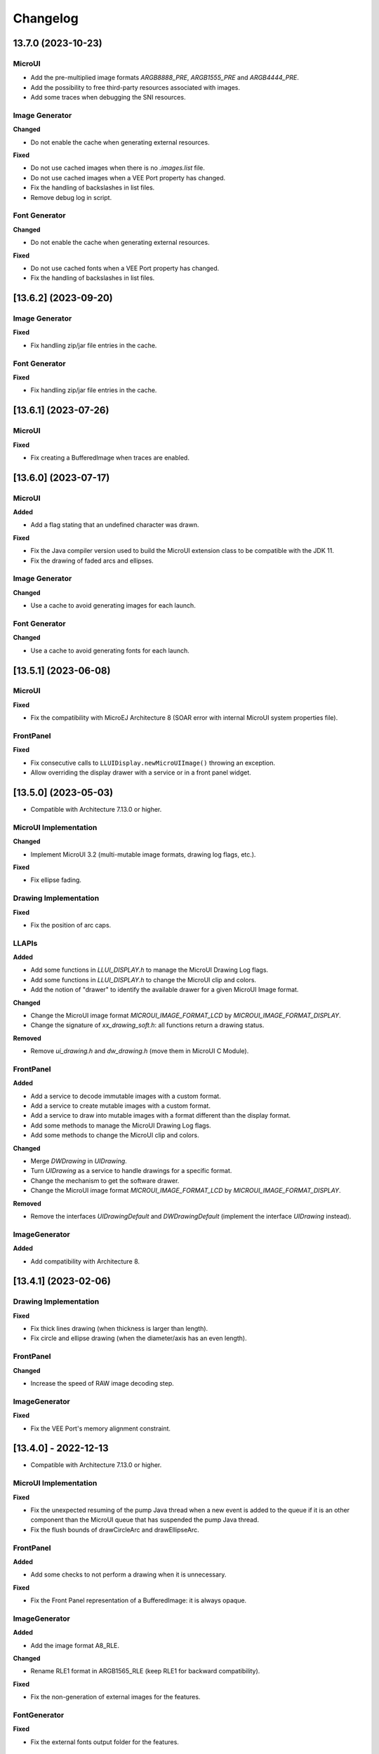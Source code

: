 .. _section_ui_changelog:

=========
Changelog
=========

13.7.0 (2023-10-23)
===================

MicroUI
"""""""

- Add the pre-multiplied image formats `ARGB8888_PRE`, `ARGB1555_PRE` and `ARGB4444_PRE`.
- Add the possibility to free third-party resources associated with images.
- Add some traces when debugging the SNI resources.

Image Generator
"""""""""""""""

**Changed**

- Do not enable the cache when generating external resources.

**Fixed**

- Do not use cached images when there is no `.images.list` file.
- Do not use cached images when a VEE Port property has changed.
- Fix the handling of backslashes in list files.
- Remove debug log in script.

Font Generator
""""""""""""""

**Changed**

- Do not enable the cache when generating external resources.

**Fixed**

- Do not use cached fonts when a VEE Port property has changed.
- Fix the handling of backslashes in list files.

[13.6.2] (2023-09-20)
=====================

Image Generator
"""""""""""""""
	
**Fixed**

- Fix handling zip/jar file entries in the cache.

Font Generator
""""""""""""""
	
**Fixed**

- Fix handling zip/jar file entries in the cache.

[13.6.1] (2023-07-26)
=====================

MicroUI
"""""""

**Fixed**

- Fix creating a BufferedImage when traces are enabled.

[13.6.0] (2023-07-17)
=====================

MicroUI
"""""""

**Added**

- Add a flag stating that an undefined character was drawn.

**Fixed**

- Fix the Java compiler version used to build the MicroUI extension class to be compatible with the JDK 11.
- Fix the drawing of faded arcs and ellipses.

Image Generator
"""""""""""""""

**Changed**

- Use a cache to avoid generating images for each launch.

Font Generator
""""""""""""""

**Changed**

- Use a cache to avoid generating fonts for each launch.

[13.5.1] (2023-06-08)
=====================

MicroUI
"""""""

**Fixed**

- Fix the compatibility with MicroEJ Architecture 8 (SOAR error with internal MicroUI system properties file).

FrontPanel
""""""""""

**Fixed**

- Fix consecutive calls to ``LLUIDisplay.newMicroUIImage()`` throwing an exception.
- Allow overriding the display drawer with a service or in a front panel widget.

[13.5.0] (2023-05-03)
=====================

* Compatible with Architecture 7.13.0 or higher.

MicroUI Implementation
""""""""""""""""""""""

**Changed**

- Implement MicroUI 3.2 (multi-mutable image formats, drawing log flags, etc.).

**Fixed**

- Fix ellipse fading.

Drawing Implementation
""""""""""""""""""""""

**Fixed**

- Fix the position of arc caps.

LLAPIs
""""""
	
**Added**

* Add some functions in `LLUI_DISPLAY.h` to manage the MicroUI Drawing Log flags.
* Add some functions in `LLUI_DISPLAY.h` to change the MicroUI clip and colors.
* Add the notion of "drawer" to identify the available drawer for a given MicroUI Image format.

**Changed**

* Change the MicroUI image format `MICROUI_IMAGE_FORMAT_LCD` by `MICROUI_IMAGE_FORMAT_DISPLAY`.
* Change the signature of `xx_drawing_soft.h`: all functions return a drawing status. 

**Removed**

* Remove `ui_drawing.h` and `dw_drawing.h` (move them in MicroUI C Module).

FrontPanel
""""""""""
	
**Added**

* Add a service to decode immutable images with a custom format. 
* Add a service to create mutable images with a custom format. 
* Add a service to draw into mutable images with a format different than the display format. 
* Add some methods to manage the MicroUI Drawing Log flags.
* Add some methods to change the MicroUI clip and colors.

**Changed**

* Merge `DWDrawing` in `UIDrawing`.
* Turn `UIDrawing` as a service to handle drawings for a specific format.
* Change the mechanism to get the software drawer.
* Change the MicroUI image format `MICROUI_IMAGE_FORMAT_LCD` by `MICROUI_IMAGE_FORMAT_DISPLAY`.

**Removed**

* Remove the interfaces `UIDrawingDefault` and `DWDrawingDefault` (implement the interface `UIDrawing` instead).

ImageGenerator
""""""""""""""

**Added**

* Add compatibility with Architecture 8.

[13.4.1] (2023-02-06)
=====================
	
Drawing Implementation
""""""""""""""""""""""

**Fixed**

* Fix thick lines drawing (when thickness is larger than length).
* Fix circle and ellipse drawing (when the diameter/axis has an even length).

FrontPanel
""""""""""

**Changed**

* Increase the speed of RAW image decoding step.

ImageGenerator
""""""""""""""

**Fixed**

* Fix the VEE Port's memory alignment constraint.

[13.4.0] - 2022-12-13
=====================

* Compatible with Architecture 7.13.0 or higher.

MicroUI Implementation
""""""""""""""""""""""
	
**Fixed**

* Fix the unexpected resuming of the pump Java thread when a new event is added to the queue if it is an other component than the MicroUI queue that has suspended the pump Java thread.
* Fix the flush bounds of drawCircleArc and drawEllipseArc.   

FrontPanel
""""""""""

**Added**

* Add some checks to not perform a drawing when it is unnecessary. 

**Fixed**

* Fix the Front Panel representation of a BufferedImage: it is always opaque. 

ImageGenerator
""""""""""""""

**Added**

* Add the image format A8_RLE.

**Changed**

* Rename RLE1 format in ARGB1565_RLE (keep RLE1 for backward compatibility).

**Fixed**

* Fix the non-generation of external images for the features.

FontGenerator
"""""""""""""

**Fixed**

* Fix the external fonts output folder for the features.

[13.3.1] - 2022-09-09
=====================

* Compatible with Architecture 7.13.0 or higher.
 
Image Generator
"""""""""""""""

**Added**

* Add an :ref:`Application Option <application_options>` to quickly test an Image Generator Extension project.

**Changed**

* Increase logs when application verbosity is enabled. 
* Check the stride defined by the Image Generator Extension project (throw an error if the value is incompatible with the memory alignment).

**Fixed**

* Fix the external resource generation: they were no longer generated (UI pack 13.3.0 regression). 
* Fix the duplicate generation (as internal and external resources) of the custom ``.list`` file images (consider only custom ``.list`` file images as external resources when the prefix of the list file extension starts with ``extern``).
* Fix the internal limit error when converting images with BPP lower than 8 bits (for platforms that define a rule for the image stride through an Image Generator Extension project). 

[13.3.0] - 2022-09-02
=====================

* Compatible with Architecture 7.13.0 or higher.

MicroUI Implementation
""""""""""""""""""""""
	
**Fixed**

* Fix the Cx (x == 1 | 2 | 4) Graphics Engine's when memory layout is "column". 
* Fix the consistency between `Image.getImage()`_ and `Font.getFont()`_ about starting MicroUI.

.. _Image.getImage(): https://repository.microej.com/javadoc/microej_5.x/apis/ej/microui/display/Image.html#getImage-java.lang.String-
.. _Font.getFont(): https://repository.microej.com/javadoc/microej_5.x/apis/ej/microui/display/Font.html#getFont-java.lang.String-

Front Panel
"""""""""""

**Added**

* Add custom image formats and a service to prepare for future MicroUI functionality.
 
Image Generator
"""""""""""""""

**Fixed**

* Fix the stride stored in the image when the Graphics Engine's memory layout is "column". 

LLAPIs
""""""

**Added**

* Add custom image formats to prepare for future MicroUI functionality.
* Add LLAPI to adjust new image characteristics (size and alignment).
* Add API: ``UI_DRAWING_copyImage`` and ``UI_DRAWING_drawRegion``. 
* Add the LLUI version (== UI Pack version) in header files.

**Changed**

* Use type ``jbyte`` to identify an image format instead of ``MICROUI_ImageFormat`` (prevent C compiler optimization).
 
**Removed**

* Remove the MicroUI's native functions declaration with macros *(not backward compatible)*.

[13.2.0] - 2022-05-05
=====================

* Compatible with Architecture 7.16.0 or higher.

Integration
"""""""""""
	
**Changed**	

* Update to the latest SDK license notice.
	
MicroUI Implementation
""""""""""""""""""""""
	
**Changed**	
	
* Use ``.rodata`` sections instead of ``.text`` sections.
	
**Fixed**

* Clean KF stale references when killing a feature without display context switch.
* Make sure to wait the end of an asynchronous drawing before killing a KF feature. 
* Redirect the events sent to the pump to the pump's handler instead of to the event generator's handler. 
* Fix the drawing of antialiased arc: caps are drawn over the arc itself (rendering issue when the GraphicsContext's background color is set).
* Fix the drawing of antialiased arc: arc is not fully drawn when (int)startAngle == (int)((startAngle + arcAngle) % 360)).
* Fix the input queue size when not already set by the application launcher.
* Fix the use of a negative ``scanLength`` in `GraphicsContext.readPixels()`_ and `Image.readPixels()`_.  

.. _GraphicsContext.readPixels(): https://repository.microej.com/javadoc/microej_5.x/apis/ej/microui/display/GraphicsContext.html#readPixel-int-int-
.. _Image.readPixels(): https://repository.microej.com/javadoc/microej_5.x/apis/ej/microui/display/Image.html#readPixel-int-int-

Front Panel
"""""""""""

**Added**

* Add the property ``-Dej.fp.hil=true`` in the application launcher to force to run the FrontPanel with the Graphics Engine as a standard HIL mock (requires MicroEJ Architecture 7.17.0 or higher).
* Add ``LLUIDisplayImpl.decode()``: the Front Panel project is able to read encoded image like the embedded side.
* Include automatically the AWT ImageIO services.
* Add ``MicroUIImage.readPixel()`` to read an image's pixel color.
 
**Fixed**

* Fix the "display context switch" and the loading of feature's font. 
* Fix OOM (Java heap space) when opening/closing several hundreds of big RAW Images. 
* Fix the synchronization with the Graphics Engine when calling `GraphicsContext.setColor()`_ or `GraphicsContext.enableEllipsis()`_.

.. _GraphicsContext.setColor(): https://repository.microej.com/javadoc/microej_5.x/apis/ej/microui/display/GraphicsContext.html#setColor-int-
.. _GraphicsContext.enableEllipsis(): https://repository.microej.com/javadoc/microej_5.x/apis/ej/microui/display/GraphicsContext.html#enableEllipsis-int-
 
Image Generator
"""""""""""""""

**Added**

* Include automatically the AWT ImageIO services.
* Allow to a custom image converter to generate a file other than a binary resource.
* Allow to a custom image converter to specify the supported ``.list`` files.

LLAPIs
""""""

**Added**

* Add ``LLUI_DISPLAY_readPixel`` to read an image's pixel color. 

BSP
"""
	
**Fixed**

* Fix the IAR Embedded Workbench warnings during debug session.

[13.1.0] - 2021-08-03
=====================

* Compatible with Architecture 7.16.0 or higher.

MicroUI API
"""""""""""

**Removed**

* Remove MicroUI and Drawing API from UI pack.
	
MicroUI Implementation
""""""""""""""""""""""

**Changed**

* Compatible with `MicroUI API 3.1.0`_.
* Check Immortals heap minimal size required by MicroUI implementation.
* Change the EventGenerator Pointer event format.
* Do no systematically use the GPU to draw intermediate steps of a shape.  
	
**Fixed**

* EventGenerator's event has not to be sent to the Display's handler when EventGenerator's handler is null.
* Fill rounded rectangle: fix rendering when corner radius is higher than rectangle height.
* An external image is closed twice when the application only checks if the image is available.
* RLE1 image rendering when platform requires image pixels address alignment. 
* Manage the system fonts when the font generator is not embedded in the platform.
* Have to wait the end of current drawing before closing an image.

.. _MicroUI API 3.1.0: https://repository.microej.com/modules/ej/api/microui/3.1.0/

Drawing Implementation
""""""""""""""""""""""

**Changed**

* Compatible with `Drawing API 1.0.3`_.

.. _Drawing API 1.0.3: https://repository.microej.com/modules/ej/api/drawing/1.0.3/

LLAPIs
""""""
	
**Added**

* Add ``LLUI_DISPLAY_convertDisplayColorToARGBColor()``.
* Add LLAPI to manage the :ref:`MicroUI Image heap<section_image_loader_memory>`.
* Add LLAPI to dump the :ref:`MicroUI Events queue<section_inputs_eventbuffer>`.

**Changed**	

* Change signature of ``LLUI_DISPLAY_setDrawingLimits()``: remove ``MICROUI_GraphicsContext*`` to be able to call this function from GPU callback method. 

Simulator
"""""""""

**Added**

* Add ``MicroUIImage.getImage(int)``: apply a rendering color on Ax images.  
* Add ``LLUIDisplay.convertRegion()``: convert a region according image format restrictions.   

**Changed**	

* Compatible with new EventGenerator Pointer event format.
	
**Fixed**

* Fix OutputFormat A8 when loading an image (path or stream) or converting a RAW image.
* Fix OOM (Java heap space) when opening/closing several hundreds of MicroUI Images. 
* Simulates the image data alignment.

[13.0.7] - 2021-07-30
=====================

* Compatible with Architecture 7.16.0 or higher.

MicroUI Implementation
""""""""""""""""""""""

**Fixed**

* Allow to open a font in format made with UI Pack 12.x (but cannot manage ``Dynamic`` styles).
* `Display.flush()`_ method is called once when MicroUI pump thread has a higher priority than the caller of `Display.requestFlush()`_.
* `Display.requestFlush()`_ is only executed once from a feature (UI deadlock).

.. _Display.flush(): https://repository.microej.com/javadoc/microej_5.x/apis/ej/microui/display/Display.html#flush--
.. _Display.requestFlush(): https://repository.microej.com/javadoc/microej_5.x/apis/ej/microui/display/Display.html#requestFlush--

Misc
""""

**Fixed**

* Fix MMM dependencies: do not fetch the MicroEJ Architecture.

[13.0.6] - 2021-03-29
=====================

* Compatible with Architecture 7.16.0 or higher.

LLAPIs
""""""

**Fixed**

* Size of the typedef ``MICROUI_Image``: do not depend on the size of the enumeration ``MICROUI_ImageFormat`` (``LLUI_PAINTER_impl.h``).

[13.0.5] - 2021-03-08
=====================

* Compatible with Architecture 7.16.0 or higher.

MicroUI Implementation
""""""""""""""""""""""

**Removed**

* Remove ResourceManager dependency.

**Fixed**

* A feature was not able to call `Display.callOnFlushCompleted()`_.
* Stop feature: prevent `NullPointerException`_ when a kernel's EventGenerator is removed from event generators pool.
* Filter `DeadFeatureException`_ in MicroUI pump.
* Drawing of thick arcs which represent an almost full circle.
* Drawing of thick faded arcs which pass by 0° angle.

.. _Display.callOnFlushCompleted(): https://repository.microej.com/javadoc/microej_5.x/apis/ej/microui/display/Display.html#callOnFlushCompleted-java.lang.Runnable-
.. _NullPointerException: https://repository.microej.com/javadoc/microej_5.x/apis/java/lang/NullPointerException.html
.. _DeadFeatureException: https://repository.microej.com/javadoc/microej_5.x/apis/ej/kf/DeadFeatureException.html

Simulator
"""""""""

**Fixed**

* Front panel memory management: reduce simulation time.

[13.0.4] - 2021-01-15
=====================

* Compatible with Architecture 7.16.0 or higher.

MicroUI API
"""""""""""

**Changed**

* [Changed] Include `MicroUI API 3.0.3`_.
* [Changed] Include `MicroUI Drawing API 1.0.2`_.

.. _MicroUI API 3.0.3: https://repository.microej.com/modules/ej/api/microui/3.0.3/
.. _MicroUI Drawing API 1.0.2: https://repository.microej.com/modules/ej/api/drawing/1.0.2/

MicroUI Implementation
""""""""""""""""""""""

**Fixed**

* Fix each circle arc cap being drawn on both sides of an angle.
* Fix drawing of rounded caps of circle arcs when fade is 0.
* Cap thickness and fade in thick drawing algorithms.
* Clip is not checked when filling arcs, circles and ellipsis.
* Image path when loading an external image (``LLEXT``).
* ``InternalLimitsError`` when calling `MicroUI.callSerially()`_ from a feature.

.. _MicroUI.callSerially(): https://repository.microej.com/javadoc/microej_5.x/apis/ej/microui/MicroUI.html#callSerially-java.lang.Runnable-

Drawing Implementation
""""""""""""""""""""""

**Fixed**

* Draw deformed image is not rendered.

ImageGenerator
""""""""""""""

**Changed**

* Compatible with `com.microej.pack.ui#ui-pack(imageGenerator)#13.0.4`_.
	
**Fixed**

* `NullPointerException`_ when trying to convert an unknown image.
* Restore external resources option in MicroEJ launcher.

.. _com.microej.pack.ui#ui-pack(imageGenerator)#13.0.4: https://repository.microej.com/modules/com/microej/pack/ui/ui-pack/13.0.4/

[13.0.3] - 2020-12-03
=====================

* Compatible with Architecture 7.16.0 or higher.
 
MicroUI API
"""""""""""

**Changed**

* [Changed] Include MicroUI API 3.0.2.
* [Changed] Include MicroUI Drawing API 1.0.1.

MicroUI Implementation
""""""""""""""""""""""

**Fixed**

* Reduce Java heap usage.
* Fix empty images heap.
* Draw image algorithm does not respect image stride in certain circumstances.
* Fix flush limits of `drawThickFadedLine`_, `drawThickEllipse`_ and `drawThickFadedEllipse`_.

.. _drawThickFadedLine: https://repository.microej.com/javadoc/microej_5.x/apis/ej/drawing/ShapePainter.html#drawThickFadedLine-ej.microui.display.GraphicsContext-int-int-int-int-int-int-ej.drawing.ShapePainter.Cap-ej.drawing.ShapePainter.Cap-
.. _drawThickEllipse: https://repository.microej.com/javadoc/microej_5.x/apis/ej/drawing/ShapePainter.html#drawThickEllipse-ej.microui.display.GraphicsContext-int-int-int-int-int-
.. _drawThickFadedEllipse: https://repository.microej.com/javadoc/microej_5.x/apis/ej/drawing/ShapePainter.html#drawThickFadedEllipse-ej.microui.display.GraphicsContext-int-int-int-int-int-int-
 
[13.0.2] - 2020-10-02
=====================

* Compatible with Architecture 7.16.0 or higher.
* Use new naming convention: ``com.microej.architecture.[toolchain].[architecture]-ui-pack``.

**Fixed**

* [ESP32] - Potential ``PSRAM`` access faults by rebuilding using esp-idf v3.3.0 toolchain - ``simikou2``.

[13.0.1] - 2020-09-22
=====================

* Compatible with Architecture 7.16.0 or higher.

MicroUI API
"""""""""""

**Changed**

* Include `MicroUI API 3.0.1`_.

.. _MicroUI API 3.0.1: https://repository.microej.com/modules/ej/api/microui/3.0.1/
 
MicroUI Implementation
""""""""""""""""""""""

**Fixed**

* Throw an exception when there is no display.
* Antialiased circle may be cropped.
* `FillRoundedRectangle`_ can give invalid arguments to `FillRectangle`_.
* Flush bounds may be invalid.
* Reduce memory footprint (java heap and immortal heap).
* No font is loaded when an external font is not available.
* A8 color is cropped to display limitation too earlier on simulator.

.. _FillRoundedRectangle: https://repository.microej.com/javadoc/microej_5.x/apis/ej/microui/display/Painter.html#fillRoundedRectangle-ej.microui.display.GraphicsContext-int-int-int-int-int-int-
.. _FillRectangle: https://repository.microej.com/javadoc/microej_5.x/apis/ej/microui/display/Painter.html#fillRectangle-ej.microui.display.GraphicsContext-int-int-int-int-

LLAPIs
""""""

**Fixed**

* Missing a LLAPI to check the overlapping between source and destination areas.

Simulator
"""""""""

**Fixed**

* Cannot use an external image decoder on front panel.
* Missing an API to check the overlapping between source and destination areas.

ImageGenerator
""""""""""""""

**Fixed**

* Cannot build a platform with image generator and without front panel.

[13.0.0] - 2020-07-30
=====================

* Compatible with Architecture 7.16.0 or higher.
* Integrate SDK 3.0-B license.

MicroUI API
"""""""""""

**Changed**

* [Changed] Include `MicroUI API 3.0.0`_.
* [Changed] Include `MicroUI Drawing API 1.0.0`_.

.. _MicroUI API 3.0.0: https://repository.microej.com/modules/ej/api/microui/3.0.0/
.. _MicroUI Drawing API 1.0.0: https://repository.microej.com/modules/ej/api/drawing/1.0.0/

MicroUI Implementation
""""""""""""""""""""""

**Added**

* Manage image data (pixels) address alignment (not more fixed to 32-bits word alignment).
	
**Changed**

* Reduce EDC dependency.
* Merge ``DisplayPump`` and ``InputPump``: only one thread is required by MicroUI.
* Use a ``bss`` section to load characters from an external font instead of using java heap.
	
**Removed**

* Dynamic fonts (dynamic bold, italic, underline and ratios).

**Fixed**

* Lock only current thread when waiting end of flush or end of drawing (and not all threads).
* Draw anti-aliased ellipse issue (vertical line is sometimes drawn).
* Screenshot on platform whose *physical* size is higher than *virtual* size.

**Known issue**

* Render of draw/fill arc/circle/ellipse with an even diameter/edge is one pixel too high (center is 1/2 pixel too high).

LLAPIs
""""""

**Added**

* Some new functions are mandatory: see header files list, tag *mandatory*.
* Some new functions are optional: see header files list, tag *optional*.
* Some header files list the libraries ``ej.api.microui`` and ``ej.api.drawing`` natives. Provided by Abstraction Layer implementation module `com.microej.clibrary.llimpl#microui`_.
* Some header files list the drawing algorithms the platform can implement; all algorithms are optional.
* Some header files list the internal Graphics Engine software algorithms the platform can call.
	
**Changed**

* All old header files and functions have been renamed or shared.
* See :ref:`Migration notes<section_ui_migration_llapi_13x>` that describe the available changes in LLAPI.

.. _com.microej.clibrary.llimpl#microui: https://repository.microej.com/modules/com/microej/clibrary/llimpl/microui

Simulator
"""""""""

**Added**

* Able to override MicroUI drawings algorithms like embedded platform.
	
**Changed**

* Compatible with `com.microej.pack.ui#ui-pack(frontpanel)#13.0.0`_.
* See :ref:`Migration notes<section_ui_migration_frontpanelapi_13x>` that describe the available changes in Front Panel API.
	
**Removed**

* ``ej.tool.frontpanel#widget-microui`` has been replaced by ``com.microej.pack.ui#ui-pack(frontpanel)``.

.. _com.microej.pack.ui#ui-pack(frontpanel)#13.0.0: https://repository.microej.com/modules/com/microej/pack/ui/ui-pack/13.0.0/
 
ImageGenerator
""""""""""""""

**Added**

* Redirects source image reading to the image generator extension project in order to increase the number of supported image formats in input.
* Redirects destination image generation to the image generator extension project in order to be able to encode an image in a custom RAW format.
* Generates a linker file in order to always link the resources in same order between two launches.
	
**Changed**

* Compatible with `com.microej.pack.ui#ui-pack(imageGenerator)#13.0.0`_.
* See :ref:`Migration notes<section_ui_migration_imagegeneratorapi_13x>` that describe the available changes in Image Generator API.
* Uses a service loader to loads the image generator extension classes.
* Manages image data (pixels) address alignment.
	
**Removed**

* Classpath variable ``IMAGE-GENERATOR-x.x``: Image generator extension project has to use ivy dependency ``com.microej.pack.ui#ui-pack(imageGenerator)`` instead.

.. _com.microej.pack.ui#ui-pack(imageGenerator)#13.0.0: https://repository.microej.com/modules/com/microej/pack/ui/ui-pack/13.0.0/

FontGenerator
"""""""""""""

**Changed**

* Used a dedicated ``bss`` section to load characters from an external font instead of using the java heap.

[12.1.5] - 2020-10-02
=====================

* Compatible with Architecture 7.11.0 or higher.
* Use new naming convention: ``com.microej.architecture.[toolchain].[architecture]-ui-pack``.

**Fixed**

* [ESP32] - Potential ``PSRAM`` access faults by rebuilding using esp-idf v3.3.0 toolchain - ``simikou2``.

[12.1.4] - 2020-03-10
=====================

* Compatible with Architecture 7.11.0 or higher.

MicroUI Implementation
""""""""""""""""""""""

**Fixed**

* Obsolete references on Java heap are used (since MicroEJ UI Pack 12.0.0).

[12.1.3] - 2020-02-24
=====================

* Compatible with Architecture 7.11.0 or higher.

MicroUI Implementation
""""""""""""""""""""""

**Fixed**

* Caps are not used when drawing an anti-aliased line.

[12.1.2] - 2019-12-09
=====================

* Compatible with Architecture 7.11.0 or higher.

MicroUI Implementation
""""""""""""""""""""""

**Fixed**

* Fix Graphics Engine empty clip (empty clip had got a size of 1 pixel).
* Clip not respected when clip is set "just after or before" graphics context drawable area: first (or last) line (or column) of graphics context was rendered.

[12.1.1] - 2019-10-29
=====================

* Compatible with Architecture 7.11.0 or higher.

MicroUI Implementation
""""""""""""""""""""""

**Fixed**

* Fix Graphics Engine clip (cannot be outside graphics context).

[(maint) 8.0.0] - 2019-10-18
============================

* Compatible with Architecture 7.0.0 or higher.
* Based on 7.4.7.

MicroUI Implementation
""""""""""""""""""""""

**Fixed**

* Pending flush cannot be added after an ``OutOfEventException``.

[12.1.0] - 2019-10-16
=====================

* Compatible with Architecture 7.11.0 or higher.

MicroUI API
"""""""""""

**Changed**

* Include `MicroUI API 2.4.0`_.

.. _MicroUI API 2.4.0: https://repository.microej.com/modules/ej/api/microui/2.4.0/

MicroUI Implementation
""""""""""""""""""""""

**Changed**

* Prepare inlining of get X/Y/W/H methods.
* Reduce number of strings embedded by MicroUI library.
	
**Fixed**

* Pending flush cannot be added after an ``OutOfEventException``.
* `Display.isColor()`_ returns an invalid value.
* Draw/fill circle/ellipse arc is not drawn when angle is negative.

.. _Display.isColor(): https://repository.microej.com/javadoc/microej_5.x/apis/ej/microui/display/Display.html#isColor--

[12.0.2] - 2019-09-23
=====================

* Compatible with Architecture 7.11.0 or higher.

MicroUI Implementation
""""""""""""""""""""""

**Changed**

* Change ``CM4hardfp_IAR83`` compiler flags.
*  Remove RAW images from cache as soon as possible to reduce java heap usage.
* Do not cache RAW images with their paths to reduce java heap usage.
	
**Fixed**

* Remove useless exception in SystemInputPump.

[12.0.1] - 2019-07-25
=====================

* Compatible with Architecture 7.11.0 or higher.

MicroUI Implementation
""""""""""""""""""""""

**Fixed**

* Physical size is not taken in consideration.

Simulator
"""""""""

**Fixed**

* Increase native implementation execution time.
  
[12.0.0] - 2019-06-24
=====================

* Compatible with Architecture 7.11.0 or higher.

MicroUI Implementation
""""""""""""""""""""""
	
**Added**

* Trace MicroUI events and log them on SystemView.

**Changed**

* Manage the Graphics Context clip on native side.
* Use java heap to store images metadata instead of using icetea heap (remove option "max offscreen").
* Optimize retrieval of all fonts.
* Ensure user buffer size is larger than LCD size.
* Use java heap to store flying images metadata instead of using icetea heap (remove option "max flying images").
* Use java heap to store fill polygon algorithm's objects instead of using icetea heap (remove option "max edges").
* ``SecurityManager`` enabled as a boolean constant option (footprint removal by default).
* Remove ``FlyingImage`` feature using BON constants (option to enable it).
	
**Fixed**

* Wrong rendering of a fill polygon on emb.
* Wrong rendering of image overlaping on C1/2/4 platforms.
* Wrong rendering of a LUT image with more than 127 colors on emb.
* Wrong rendering of an antialiased arc with 360 angle.
* Debug option com.is2t.microui.log=true fails when there is a flying image.
* Gray scale between gray and white makes magenta.
* Minimal size of some buffers set by user is never checked.
* The format of a RAW image using "display" format is wrong.
* Dynamic image width for platform C1/2/4 may be wrong.
* Wrong pixel address when reading from a C2/4 display.
* `getDisplayColor()`_ can return a color with transparency (spec is ``0x00RRGGBB``).
* A fully opaque image is tagged as transparent (ARGB8888 platform).

.. _getDisplayColor(): https://repository.microej.com/javadoc/microej_5.x/apis/ej/microui/display/Display.html#getDisplayColor-int-

Simulator
"""""""""

**Added**

* Simulate flush time (add JRE property ``-Dfrontpanel.flush.time=8``).
	
**Fixed**

* A pixel read on an image is always truncated.

FrontPanel Plugin
"""""""""""""""""

**Removed**

* FrontPanel version 5: Move front panel from MicroEJ UI Pack to Architecture *(not backward compatible)*; Architecture contains now Front Panel version 6.

[11.2.0] - 2019-02-01
=====================

* Compatible with Architecture 7.0.0 or higher.

MicroUI Implementation
""""""""""""""""""""""

**Added**

* Manage extended UTF16 characters (> 0xffff).
	
**Fixed**

* IOException thrown instead of an OutOfMemory when using external resource loader.

Tools
"""""

**Removed**

* Remove Font Designer from pack (useless).

[11.1.2] - 2018-08-10
=====================

* Compatible with Architecture 7.0.0 or higher.

MicroUI Implementation
""""""""""""""""""""""

**Fixed**

* Fix drawing bug in thick circle arcs.

[11.1.1] - 2018-08-02
=====================

* Compatible with Architecture 7.0.0 or higher.
* Internal release.

[11.1.0] - 2018-07-27
=====================

* Compatible with Architecture 7.0.0 or higher.
* Merge 10.0.2 and 11.0.1.

MicroUI API
"""""""""""

**Changed**

* Include `MicroUI API 2.3.0`_.

.. _MicroUI API 2.3.0: https://repository.microej.com/modules/ej/api/microui/2.3.0/

MicroUI Implementation
""""""""""""""""""""""

**Added**

* ``LLDisplay``: prepare round LCD.
	
**Fixed**

* ``Fillrect`` throws a hardfault on 8bpp platform.
* Rendering of a LUT image is wrong when using software algorithm.

[11.0.1] - 2018-06-05
=====================

* Compatible with Architecture 7.0.0 or higher.
* Based on 11.0.0.

MicroUI Implementation
""""""""""""""""""""""

**Fixed**

* Image rendering may be invalid on custom display.
* Render a dynamic image on custom display is too slow.
* LRGB888 image format is always fully opaque.
* Number of colors returned when it is a custom display may be wrong.

[10.0.2] - 2018-02-15
=====================

* Compatible with Architecture 6.13.0 or higher.
* Based on 10.0.1.

MicroUI Implementation
""""""""""""""""""""""

**Fixed**

* Number of colors returned when it is a custom display may be wrong.
* LRGB888 image format is always fully opaque.
* Render a dynamic image on custom display is too slow.
* Image rendering may be invalid on custom display.

[11.0.0] - 2018-02-02
=====================

* Compatible with Architecture 7.0.0 or higher.
* Based on 10.0.1.

MicroUI Implementation
""""""""""""""""""""""

**Changed**

* SNI Callback feature in the VM to remove the SNI retry pattern *(not backward compatible)*.

[10.0.1] - 2018-01-03
=====================

* Compatible with Architecture 6.13.0 or higher.

MicroUI Implementation
""""""""""""""""""""""

**Fixed**

* Hard fault when using custom display stack.

[10.0.0] - 2017-12-22
=====================

* Compatible with Architecture 6.13.0 or higher.

MicroUI Implementation
""""""""""""""""""""""

**Changed**

* Improve ``TOP-LEFT`` anchor checks.
	
**Fixed**

* Subsequent renderings may not be correctly flushed.
* Rendering of display on display was not optimized.

Simulator
"""""""""

**Changed**

* Check the allocated memory when creating a dynamic image *(not backward compatible)*.

Misc
""""

**Added**

* Option in platform builder to images heap size.

[9.4.1] - 2017-11-24
====================

* Compatible with Architecture 6.12.0 or higher.

ImageGenerator
""""""""""""""

**Fixed**

* Missing some files in image generator module.

[9.4.0] - 2017-11-23
====================

* Compatible with Architecture 6.12.0 or higher.
* Deprecated: use 9.4.1 instead.

MicroUI Implementation
""""""""""""""""""""""
	
**Added**

* LUT image management.

**Changed**

* Optimize character encoding removing first vertical line when possible.
	
**Fixed**

* Memory leak when an ``OutOfEventException`` is thrown.
* A null Java object is not checked when using a font.
  
[9.3.1] - 2017-09-28
====================

* Compatible with Architecture 6.12.0 or higher.
  
MicroUI Implementation
""""""""""""""""""""""

**Fixed**

* Returned X coordinates when drawing a string was considered as an error code.
* Exception when loading a font from an application.
* ``LLEXT`` link error with Architecture 6.13+ and UI 9+.
  
[9.3.0] - 2017-08-24
====================

* Compatible with Architecture 6.12.0 or higher.
  
MicroUI Implementation
""""""""""""""""""""""

**Fixed**

* Ellipsis must not drawn when text anchor is a "manual" ``TOP-RIGHT``.

Simulator
"""""""""

**Fixed**

* Do not create an AWT window for each image.
* Error when trying to play with an unknown led.
  
[9.2.1] - 2017-08-14
====================

* Compatible with Architecture 6.12.0 or higher.

Simulator
"""""""""

**Added**

* Provide function to send a Long Button event.
* "flush" debug option.
	
**Fixed**

* Mock startup is too long.

[9.2.0] - 2017-07-21
====================

* Compatible with Architecture 6.12.0 or higher.
* Merge 9.1.2 and 9.0.2.

MicroUI API
"""""""""""

**Changed**

* Include `MicroUI API 2.2.0`_.

.. _MicroUI API 2.2.0: https://repository.microej.com/modules/ej/api/microui/2.2.0/
  
MicroUI Implementation
""""""""""""""""""""""
	
**Added**

* Provide function to send a Long Button event (emb only).

**Changed**

* Use font format v5.
* A signature on RAW files.
* Allow to open a raw image with ``Image.createImage(stream)``.
* Improve ``Image.createImage(stream)`` when stream is a memory input stream.
	
**Fixed**

* Draw region of the display on the display does not support overlap.
* Unspecified exception while loading an image with an empty name.
* `Display.flush()`_: ymax can be higher than display.height.

.. _Display.flush(): https://repository.microej.com/javadoc/microej_5.x/apis/ej/microui/display/Display.html#flush--

ImageGenerator
""""""""""""""

**Fixed**

* Generic displays must be able to generate standard images.

Misc
""""

**Changed**

* SOAR can exclude some resources (update llext output folder).

**Fixed**

* RI build: reduce frontpanel dependency.

[9.0.2] - 2017-04-21
====================

* Compatible with Architecture 6.4.0 or higher.
* Based on 9.0.1.
  
MicroUI Implementation
""""""""""""""""""""""

**Fixed**

* Rendering of a RAW image on grayscale display is wrong.

ImageGenerator
""""""""""""""

**Fixed**

* An Ax image may be fully opaque.

[9.1.2] - 2017-03-16
====================

* Compatible with Architecture 6.8.0 or higher.
* Based on 9.1.1.
  
MicroUI API
"""""""""""

**Changed**

* Include MicroUI API 2.1.3.
  
MicroUI Implementation
""""""""""""""""""""""
	
**Added**

* Renderable strings.

**Changed**

* Draw string: improve time to perform it.
* Optimize antialiased circle arc drawing when fade=0.
	
**Fixed**

* ImageScale bugs.
* Draw string: some errors are not thrown.
* ``Font.getWidth()`` and `getHeight()`_ don't use ratio factor.
* Draw antialiased circle arc render issue.
* Draw antialiased circle arc render bug with 45° angles.
* MicroUI lib expects the dynamic image decoder default format.
* Wrong error code is returned when converting an image.

.. _getHeight(): https://repository.microej.com/javadoc/microej_5.x/apis/ej/microui/display/Font.html#getHeight--

ImageGenerator
""""""""""""""

**Fixed**

* Use the application classpath.
* An Ax image may be fully opaque.
    
[9.0.1] - 2017-03-13
====================

* Compatible with Architecture 6.4.0 or higher.
* Based on 9.0.0.
  
MicroUI Implementation
""""""""""""""""""""""

**Fixed**

* Hardfault when filling a rectangle on an odd image.
* Pixel rendering on non-standard LCD is wrong.
* RZ hardware accelerator: RAW images have to respect an aligned size.
* Use the classpath when invoking the fonts and images generators.

Simulator
"""""""""

**Fixed**

* Wrong rendering of A8 images.

FrontPanel Plugin
"""""""""""""""""

**Fixed**

* Manage display mask on preview.
* Respect initial background color set by user on preview.
* Preview does not respect the real size of display.

[9.1.1] - 2017-02-14
====================

* Compatible with Architecture 6.8.0 or higher.
* Based on 9.1.0.

Misc
""""

**Fixed**

* RI build: Several custom event generators in same ``microui.xml`` file are not embedded.
  
[9.1.0] - 2017-02-13
====================

* Compatible with Architecture 6.8.0 or higher.
* Based on 9.0.0.

MicroUI API
"""""""""""

**Changed**

* Include MicroUI API 2.1.2.

MicroUI Implementation
""""""""""""""""""""""

**Added**

* G2D hardware accelerator.
* Hardware accelerator: add flip feature.
	
**Fixed**

* Hardfault when filling a rectangle on an odd image.
* Pixel rendering on non-standard LCD is wrong.
* RZ hardware accelerator: RAW images have to respect an aligned size.
* Use the classpath when invoking the fonts and images generators.
* Exception when flipping an image out of display bounds.
* Flipped image is translated when clip is modified.

Simulator
"""""""""

**Fixed**

* Wrong rendering of A8 images.

FrontPanel Plugin
"""""""""""""""""

**Fixed**

* Manage display mask on preview.
* Respect initial background color set by user on preview.
* Preview does not respect the real size of display.

[9.0.0] - 2017-02-02
====================

* Compatible with Architecture 6.4.0 or higher.

MicroUI API
"""""""""""

**Changed**

* Include `MicroUI API 2.0.6`_.

.. _MicroUI API 2.0.6: https://repository.microej.com/modules/ej/api/microui/2.0.6/

MicroUI Implementation
""""""""""""""""""""""

**Changed**

* Update MicroUI to use watchdogs in KF implementation.
	
**Fixed**

* Display linker file is required even if there is no display on platform.
* MicroUI on KF: NPE when changing app quickly (in several threads).
* MicroUI on KF: NPE when stopping a Feature and there's no eventHandler in a generator.
* MicroUI on KF: Remaining K->F link when there is no default event handler registered by the Kernel.

MWT
"""

**Removed**

* Remove MWT from MicroEJ UI Pack *(not backward compatible)*.

Simulator
"""""""""
	
**Added**

* Optional mask on display.

**Changed**

* Display Device UID if available in the window title.

Tools
"""""

**Changed**

* FrontPanel plugin: Update icons.
* FontDesigner plugin: Update icons.
* Font Designer and Generator: use Unicode 9.0.0 specification.

Misc
""""

**Fixed**

* Remove obsolete documentations from FrontPanel And FontDesigner plugins.

[8.1.0] - 2016-12-24
====================

* Compatible with Architecture 6.4.0 or higher.

MicroUI Implementation
""""""""""""""""""""""

**Changed**

* Improve image drawing timings.
* Runtime decoders can force the output RAW image's fully opacity.

MWT
"""

**Fixed**

* With two panels, the paint is done but the screen is not refreshed.
* Widget show notify method is called before the panel is set.
* Widget still linked to panel when ``lostFocus()`` is called.

Simulator
"""""""""

**Added**

* Can add an additional screen on simulator.

[8.0.0] - 2016-11-17
====================

* Compatible with Architecture 6.4.0 or higher.

MicroUI Implementation
""""""""""""""""""""""
	
**Added**

* RZ UI acceleration.
* External image decoders.
* Manage external memories like internal memories.
* Custom display stacks (hardware acceleration).

**Changed**

* Merge stacks ``DIRECT/COPY/SWITCH`` *(not backward compatible)*.
	
**Fixed**

* add KF rule: a thread cannot enter in a feature code while it owns a kernel monitor.
* automatic flush is not waiting the end of previous flush.
* Invalid image rotation rendering.
* Do not embed Images & Fonts.list of kernel API classpath in app mode.
* Invalid icetea heap allocation.
* microui image: invalid "defaultformat" and "format" fields values.

MWT
"""

**Fixed**

* possible to create an inconsistent hierarchy.

Simulator
"""""""""

**Added**

* Can decode additional image formats.
	
**Fixed**

* Cannot set initial value of StateEventGenerator.

[7.4.7] - 2016-06-14
====================

* Compatible with Architecture 6.1.0 or higher.

MicroUI Implementation
""""""""""""""""""""""

**Fixed**

* Do not create all fonts derivations of built-in styles.
* A bold font is not flagged as bold font.
* Wrong A4 image rendering.

Simulator
"""""""""

**Fixed**

* Cannot convert an image.

[7.4.2] - 2016-05-25
====================

* Compatible with Architecture 6.1.0 or higher.

MicroUI Implementation
""""""""""""""""""""""

**Fixed**

* invalid image drawing for *column* display.
  
[7.4.1] - 2016-05-10
====================

* Compatible with Architecture 6.1.0 or higher.

MicroUI Implementation
""""""""""""""""""""""

**Fixed**

* Restore stack 1, 2 and 4 BPP.
  
[7.4.0] - 2016-04-29
====================

* Compatible with Architecture 6.1.0 or higher.

MicroUI Implementation
""""""""""""""""""""""

**Fixed**

* image A1's width is sometimes invalid.

Simulator
"""""""""

**Added**

* Restore stack 1, 2 and 4 BPP.
  
[7.3.0] - 2016-04-25
====================

* Compatible with Architecture 6.1.0 or higher.

MicroUI Implementation
""""""""""""""""""""""

**Added**

* Stack 8BPP with LUT support.
 
[7.2.1] - 2016-04-18
====================

* Compatible with Architecture 6.1.0 or higher.

Misc
""""

**Fixed**

* Remove ``java`` keyword in workbench extension.
  
[7.2.0] - 2016-04-05
====================

* Compatible with Architecture 6.1.0 or higher.

Tools
"""""

**Added**

* Preprocess ``*.xxx.list`` files.
  
[7.1.0] - 2016-03-02
====================

* Compatible with Architecture 6.1.0 or higher.

MicroUI Implementation
""""""""""""""""""""""

**Added**

* Manage several images RAW formats.
  
[7.0.0] - 2016-01-20
====================

* Compatible with Architecture 6.1.0 or higher.

Misc
""""

**Changed**

* Remove ``@jpf.property.header@`` prefix to Application options *(not backward compatible)*.
  
[6.0.1] - 2015-12-17
====================

MicroUI Implementation
""""""""""""""""""""""

**Fixed**

* A negative clip throws an exception on simulator.

[6.0.0] - 2015-11-12
====================

MicroUI Implementation
""""""""""""""""""""""

**Changed**

* LLDisplay for UIv2 *(not backward compatible)*.

..
   | Copyright 2021-2023, MicroEJ Corp. Content in this space is free 
   for read and redistribute. Except if otherwise stated, modification 
   is subject to MicroEJ Corp prior approval.
   | MicroEJ is a trademark of MicroEJ Corp. All other trademarks and 
   copyrights are the property of their respective owners.
